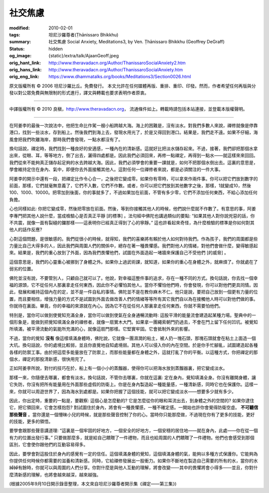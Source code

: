 社交焦慮
========

:modified: 2010-02-01
:tags: 坦尼沙羅尊者(Ṭhānissaro Bhikkhu)
:summary: 社交焦慮
          Social Anxiety,
          Meditations3,
          by Ven. Ṭhānissaro Bhikkhu (Geoffrey DeGraff)
:status: hidden
:og_image: {static}/extra/talk/Ajaan\ Geoff.jpeg
:orig_hant_link: http://www.theravadacn.org/Author/ThanissaroSocialAnxiety2.htm
:orig_hans_link: http://www.theravadacn.org/Author/ThanissaroSocialAnxiety.htm
:orig_eng_link: https://www.dhammatalks.org/books/Meditations3/Section0026.html


.. role:: small
   :class: is-size-7


.. raw:: html

   <div class="columns">
     <div class="column has-background-grey-lighter is-two-thirds">

.. raw:: html

   <div class="container has-text-centered">
     <p class="title is-2">社交焦慮</p>
     [作者]坦尼沙羅尊者
     <br>
     [中譯]良稹
     <br>
     <strong>
       Social Anxiety
       <br>
       by Ven. Ṭhānissaro Bhikkhu (Geoffrey DeGraff)
     </strong>
   </div>

.. raw:: html

   </div>
   <div class="column has-background-light">

原文版權所有 © 2006 坦尼沙羅比丘。免費發行。 本文允許在任何媒體再版、重排、重印、印發。然而，作者希望任何再版與分發以對公眾免費與無限制的形式進行，譯文與轉載也要求表明作者原衷。

----

中譯版權所有 © 2010 良稹，http://www.theravadacn.org， 流通條件如上。轉載時請包括本站連接，並登載本版權聲明。

.. raw:: html

   </div>
   </div>

----

在阿姜李的最後一次說法中，他把生命比作駕一艘小船跨越大海。海上的困難是，沒有淡水。對我們多數人來說，禪修就像是停靠港口，找到一些淡水，存到船上。然後我們到海上去，發現水用光了，於是又得回到港口。結果是，我們走不遠。如果不仔細，海風會把我們吹離海岸，那時我們會發現，一點水都沒有了。

換句話說，禪定時，我們找到一種良好的安適感，一種內在的清新感。這就好比把淡水儲存起來。不過，接著，我們卻把那個水拿出來，從眼、耳，等等地方，倒了出去，灑得四處都是。因此我們必須回來，再修一點禪定，再得到一點水——就這樣來來回回。我們從來不能夠真正儲存起足夠的水去跨越大海。因此，我們必須學會的重要一課就是，如何不把那個水倒出去。這裏的意思是，學會維持定住在身內、氣中，即便你去外面接觸其他人。這對任何一位禪修者來說，都是必須關注的一件大事。

阿姜李的開示中還有一段，把禪定比作令心合一，之後把它變成零。如果你有零時，可以拿來作兩件事。你可以把它們放到數字的前面，那樣，它們就毫無意義了，它們不入數，它們不作數。或者，你可以把它們放到其他數字之後，那樣，1就變成10，然後100、1000、10000。把零加到後面，你的事就多了，不過如果加在前面，不管有多少零，它們不添加任何東西，不給心添加任何負擔。

心也同樣如此: 你把它變成零，然後把零放在前面。然後，等到你接觸其他人的時候，他們說什麼就不作數了。有意思的事，阿姜李專門把其他人說什麼，當成檢驗心是否真正平靜 :small:`[的標準]` 。法句經中佛陀也講過類似的要點: “如果其他人對你說兇惡的話，你不共震，就像一面有裂縫的鑼那樣——這表明你已經真正得到了心的寧靜。” 這也許看起來奇怪，為什麼檢驗的標準是你如何對其他人的話作反應?

心對這個問題，是很敏感的。我們從很小的時候，就得知，我們的喜樂將有賴於他人如何對待我們。作為孩子，我們的周圍都是些力量比自己大得多的人，因此我們與周圍人們的關係中，總存在著一種畏懼感。我們對他人的情緒，對他們會做什麼，變得敏感起來。結果是，我們的重心放到了外面，因為我們畏懼他們，試圖在外面造起一堵牆來保護自己不受他們 :small:`[的威脅]` 。

這個意思是，我們的心靈重心被挪到了身體之外。如果你上過武術課，就知道，如果你的重心在身體之外，就麻煩了。你就處在了弱劣的位置。

佛陀並沒有說，不要管別人，只顧自己就可以了。他說，對幸福這整件事的追求，存在一種不同的方式。換句話說，你去找一個幸福的源頭，它不從任何人那裏拿走任何東西，因此你不必懼怕其他人。當你不懼怕他們時，你會發現，你可以對他們更具同情。因此，發展和維持這個內在的定，並不是一件自私的事情。佛陀並不是在教你麻木不仁。他只是說，要把自己放到一個更有力量的位置，而且要相信，增強力量的方式不是試圖到外面去做改善人們的情緒等等所有其它我們自以為在接觸他人時可以對他們做的事。你就待在裏面。畢竟，你的幸福的來源就在內心。因為它不在從任何人那裏拿走任何東西，你就不需要怕他們。

特別是，當你可以做到使覺知充滿全身，當你可以做到使氣在全身通暢流動時: 這股平滑的能量流會建造起某種力場。聖典中的一個形象是，能做到把覺知填滿全身的禪修者，就像一扇實木大門。如果拿一團繩索朝門扔過去，不會在門上留下任何凹坑。被覺知所填滿，被平滑流動的氣能所充滿的心，就像這扇門那樣。它堅實牢固。它會抵制外來的影響。

不過，當你的覺知 **沒有** 像這樣填滿身體時，佛陀說，它就像一團濕潤的粘土，被人扔一塊石頭，那塊石頭就會在粘土上面造一個大坑。換句話說，你的處境比較弱，並且你直覺地自知處境弱。其他人可以侵入你的內在空間。於是你手忙腳亂，試圖建造起各種各樣的防禦工事。由於把這麼多能量放在了防禦上，而那些能量都在身體之外，這就打亂了你的平衡。以這種方式，你把禪定的那個水，禪定的那股清新感，很快用完了。

正如阿姜李所說，對付的技巧在於，船上有一個小小的蒸餾器，使得你可以把海水放到蒸餾器裏，把它變成淡水。

那樣一來，你隨便去哪裏，都會有淡水。換句話說，不管你去哪裏，你就在這裏: 定在身內，覺知填滿全身。你沒有離開身體，讓它失防，你沒有把所有能量用在外面那些虛假的防衛上。你是在身內製造起一種能量感，一種清新感，同時它也在保護你。這樣一來，你就可以周遊世界了，因為海水到處都是。如果你把握了這個技能，就可以把它變成淡水——想要多少就有多少。

因此，你出定時，重要的一點是，要觀察: 這個心是怎麼動的? 它是怎麼從你的眼和耳流出去，到身體之外的空間的? 如果你逮住它，把它領回來，它會怎樣抱怨? 對試圖住於身內，將會有一種畏懼感，一種不確定感。一開始也許你會覺得防衛空虛。 **不可聽信那些聲音** 。當你還是一個懵昧小兒的時候，就是那些聲音控制了你的心。當時你只能那麼做，不過現在你有了更多的技能，更好的技能，更多的領悟。

要學會跟那些聲音講道理: “這裏是一個牢固的好地方，一個安全的好地方，一個安穩的居住地——就在身內，此處——你在從一個有力的位置出發行事。” 只要做那麼多，就是給自己饋贈了一件禮物，而且也給周圍的人們饋贈了一件禮物。他們也會感受到那個區別，它會使你跟他們的互動容易得多。

因此，要學會對這股住於身內的感覺有一定的信任。這個填滿身體的覺知，這個填滿身體的氣，能夠以多種方式保護你。它能夠為你提供任何時候你都需要的滋養和清新感。同時，它給禪修發展出一股衝力。如果你不斷地在製造自己需要的所有的水，當你的水綽綽有餘時，你就可以與周圍的人們分享。你對什麼是與他人互動的理解，將會改變——其中的畏懼將會小得多——並且，你對什麼清新感的理解，也將會越來越深，越來越強。

(根據2005年9月10日開示錄音整理，本文來自坦尼沙羅尊者開示集《禪定——第三集》)
